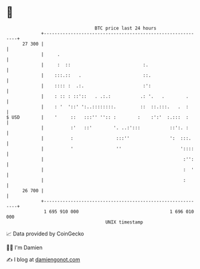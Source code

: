 * 👋

#+begin_example
                                    BTC price last 24 hours                    
                +------------------------------------------------------------+ 
         27 300 |                                                            | 
                |     .                                                      | 
                |     :  ::                           :.                     | 
                |    :::.::   .                       ::.                    | 
                |    :::: :  .:.                      :':                    | 
                |    : :: : ::'::   . .:.:           .: '.   .        .      | 
                |    : '  '::' ':..::::::::.         ::  ::.:::.   .  :      | 
   $ USD        |    '     ::   :::'' '':: :        :    :':'  :.:::  :      | 
                |          :'   ::'        '. ..:':::           ::':. :      | 
                |          :                :::''               ':  :::.     | 
                |          '                ''                      '::::    | 
                |                                                    :'':    | 
                |                                                    :  '    | 
                |                                                    :       | 
         26 700 |                                                            | 
                +------------------------------------------------------------+ 
                 1 695 910 000                                  1 696 010 000  
                                        UNIX timestamp                         
#+end_example
📈 Data provided by CoinGecko

🧑‍💻 I'm Damien

✍️ I blog at [[https://www.damiengonot.com][damiengonot.com]]
